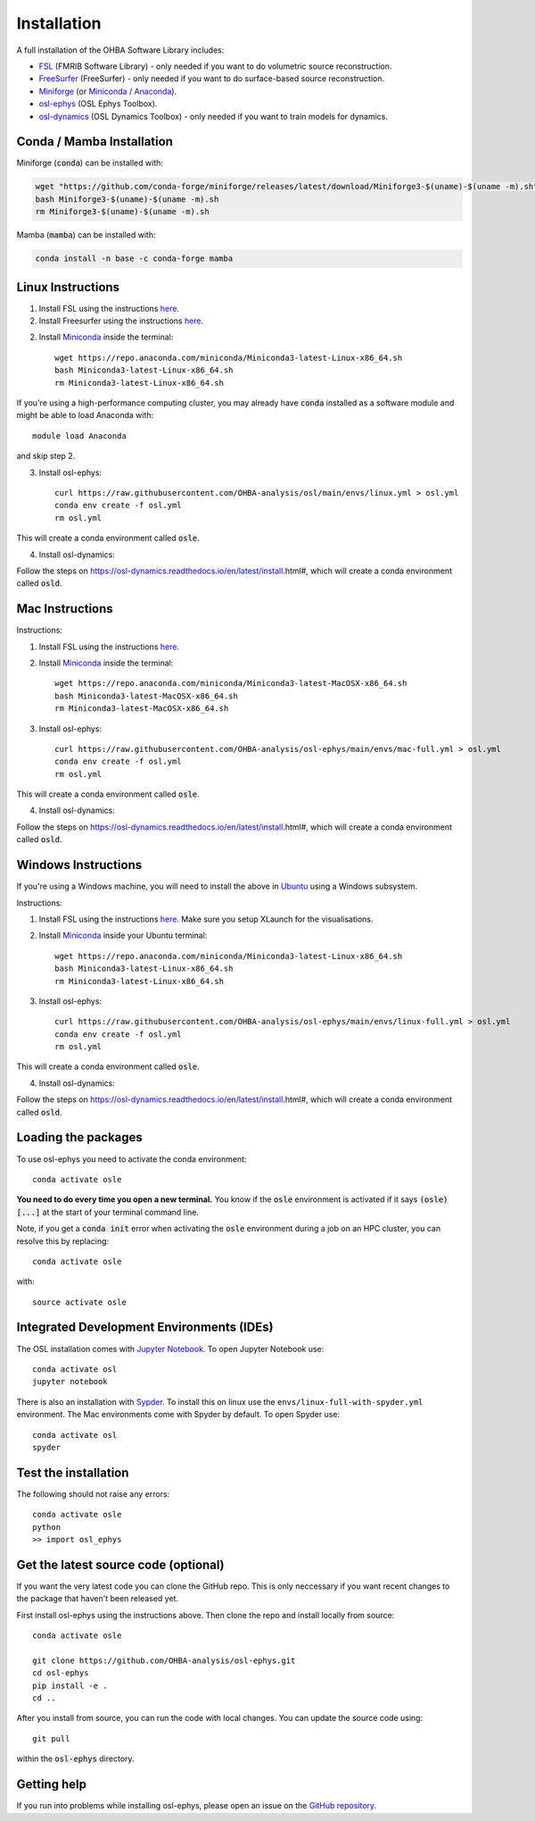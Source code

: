 Installation
============

A full installation of the OHBA Software Library includes:

- `FSL <https://fsl.fmrib.ox.ac.uk/fsl/fslwiki/FslInstallation>`_ (FMRIB Software Library) - only needed if you want to do volumetric source reconstruction.
- `FreeSurfer <https://surfer.nmr.mgh.harvard.edu/fswiki/DownloadAndInstall>`_ (FreeSurfer) - only needed if you want to do surface-based source reconstruction.
- `Miniforge <https://conda-forge.org/download/>`_ (or `Miniconda <https://docs.conda.io/projects/miniconda/en/latest/miniconda-install.html>`_ / `Anaconda <https://docs.anaconda.com/free/anaconda/install/index.html>`_).
- `osl-ephys <https://github.com/OHBA-analysis/osl-ephys>`_ (OSL Ephys Toolbox).
- `osl-dynamics <https://github.com/OHBA-analysis/osl-dynamics>`_ (OSL Dynamics Toolbox) - only needed if you want to train models for dynamics.


Conda / Mamba Installation
--------------------------

Miniforge (:code:`conda`) can be installed with:

.. code::

    wget "https://github.com/conda-forge/miniforge/releases/latest/download/Miniforge3-$(uname)-$(uname -m).sh"
    bash Miniforge3-$(uname)-$(uname -m).sh
    rm Miniforge3-$(uname)-$(uname -m).sh

Mamba (:code:`mamba`) can be installed with:

.. code::

    conda install -n base -c conda-forge mamba


Linux Instructions
------------------

1. Install FSL using the instructions `here <https://fsl.fmrib.ox.ac.uk/fsl/fslwiki/FslInstallation/Linux>`_.

2. Install Freesurfer using the instructions `here <https://surfer.nmr.mgh.harvard.edu/fswiki/DownloadAndInstall>`_.

2. Install `Miniconda <https://docs.conda.io/projects/miniconda/en/latest/miniconda-install.html>`_ inside the terminal::

    wget https://repo.anaconda.com/miniconda/Miniconda3-latest-Linux-x86_64.sh
    bash Miniconda3-latest-Linux-x86_64.sh
    rm Miniconda3-latest-Linux-x86_64.sh

If you're using a high-performance computing cluster, you may already have :code:`conda` installed as a software module and might be able to load Anaconda with::

    module load Anaconda

and skip step 2.

3. Install osl-ephys::

    curl https://raw.githubusercontent.com/OHBA-analysis/osl/main/envs/linux.yml > osl.yml
    conda env create -f osl.yml
    rm osl.yml

This will create a conda environment called :code:`osle`.

4. Install osl-dynamics::

Follow the steps on https://osl-dynamics.readthedocs.io/en/latest/install.html#, which will create a conda environment called :code:`osld`.


Mac Instructions
----------------

Instructions:

1. Install FSL using the instructions `here <https://fsl.fmrib.ox.ac.uk/fsl/fslwiki/FslInstallation/MacOsX>`_.

2. Install `Miniconda <https://docs.conda.io/projects/miniconda/en/latest/miniconda-install.html>`_ inside the terminal::

    wget https://repo.anaconda.com/miniconda/Miniconda3-latest-MacOSX-x86_64.sh
    bash Miniconda3-latest-MacOSX-x86_64.sh
    rm Miniconda3-latest-MacOSX-x86_64.sh

3. Install osl-ephys::

    curl https://raw.githubusercontent.com/OHBA-analysis/osl-ephys/main/envs/mac-full.yml > osl.yml
    conda env create -f osl.yml
    rm osl.yml

This will create a conda environment called :code:`osle`.

4. Install osl-dynamics::

Follow the steps on https://osl-dynamics.readthedocs.io/en/latest/install.html#, which will create a conda environment called :code:`osld`.


Windows Instructions
--------------------

If you're using a Windows machine, you will need to install the above in `Ubuntu <https://ubuntu.com/wsl>`_ using a Windows subsystem. 

Instructions:

1. Install FSL using the instructions `here <https://fsl.fmrib.ox.ac.uk/fsl/fslwiki/FslInstallation/Windows>`_. Make sure you setup XLaunch for the visualisations.

2. Install `Miniconda <https://docs.conda.io/projects/miniconda/en/latest/miniconda-install.html>`_ inside your Ubuntu terminal::

    wget https://repo.anaconda.com/miniconda/Miniconda3-latest-Linux-x86_64.sh
    bash Miniconda3-latest-Linux-x86_64.sh
    rm Miniconda3-latest-Linux-x86_64.sh

3. Install osl-ephys::

    curl https://raw.githubusercontent.com/OHBA-analysis/osl-ephys/main/envs/linux-full.yml > osl.yml
    conda env create -f osl.yml
    rm osl.yml

This will create a conda environment called :code:`osle`.

4. Install osl-dynamics::

Follow the steps on https://osl-dynamics.readthedocs.io/en/latest/install.html#, which will create a conda environment called :code:`osld`.

Loading the packages
--------------------

To use osl-ephys you need to activate the conda environment::

    conda activate osle

**You need to do every time you open a new terminal.** You know if the :code:`osle` environment is activated if it says :code:`(osle)[...]` at the start of your terminal command line.

Note, if you get a :code:`conda init` error when activating the :code:`osle` environment during a job on an HPC cluster, you can resolve this by replacing::

    conda activate osle

with::

    source activate osle

Integrated Development Environments (IDEs)
------------------------------------------

The OSL installation comes with `Jupyter Notebook <https://jupyter.org/>`_. To open Jupyter Notebook use::

    conda activate osl
    jupyter notebook

There is also an installation with `Sypder <https://www.spyder-ide.org/>`_. To install this on linux use the ``envs/linux-full-with-spyder.yml`` environment. The Mac environments come with Spyder by default. To open Spyder use::

    conda activate osl
    spyder

Test the installation
---------------------

The following should not raise any errors::

    conda activate osle
    python
    >> import osl_ephys

Get the latest source code (optional)
-------------------------------------

If you want the very latest code you can clone the GitHub repo. This is only neccessary if you want recent changes to the package that haven't been released yet.

First install osl-ephys using the instructions above. Then clone the repo and install locally from source::

    conda activate osle

    git clone https://github.com/OHBA-analysis/osl-ephys.git
    cd osl-ephys
    pip install -e .
    cd ..

After you install from source, you can run the code with local changes. You can update the source code using::

    git pull

within the :code:`osl-ephys` directory.

Getting help
------------

If you run into problems while installing osl-ephys, please open an issue on the `GitHub repository <https://github.com/OHBA-analysis/osl-ephys/issues>`_.
